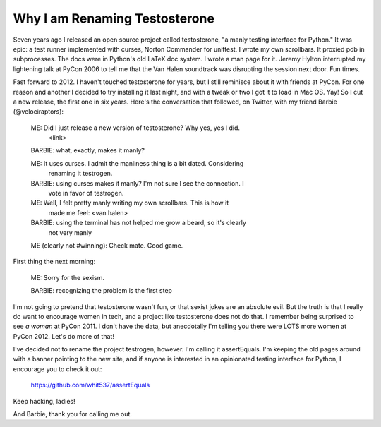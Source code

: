 Why I am Renaming Testosterone
------------------------------

Seven years ago I released an open source project called testosterone, "a manly
testing interface for Python." It was epic: a test runner implemented with
curses, Norton Commander for unittest. I wrote my own scrollbars. It proxied
pdb in subprocesses. The docs were in Python's old LaTeX doc system. I wrote a
man page for it. Jeremy Hylton interrupted my lightening talk at PyCon 2006 to
tell me that the Van Halen soundtrack was disrupting the session next door. Fun
times.

Fast forward to 2012. I haven't touched testosterone for years, but I still
reminisce about it with friends at PyCon. For one reason and another I decided
to try installing it last night, and with a tweak or two I got it to load in
Mac OS. Yay! So I cut a new release, the first one in six years. Here's the
conversation that followed, on Twitter, with my friend Barbie (@velociraptors):

    ME: Did I just release a new version of testosterone? Why yes, yes I did.
     <link>

    BARBIE: what, exactly, makes it manly?

    ME: It uses curses. I admit the manliness thing is a bit dated. Considering
     renaming it testrogen.

    BARBIE: using curses makes it manly? I'm not sure I see the connection. I
     vote in favor of testrogen.

    ME: Well, I felt pretty manly writing my own scrollbars. This is how it
     made me feel: <van halen>

    BARBIE: using the terminal has not helped me grow a beard, so it's clearly
     not very manly

    ME (clearly not #winning): Check mate. Good game.


First thing the next morning:

    ME: Sorry for the sexism.

    BARBIE: recognizing the problem is the first step


I'm not going to pretend that testosterone wasn't fun, or that sexist jokes are
an absolute evil. But the truth is that I really do want to encourage women in
tech, and a project like testosterone does not do that. I remember being
surprised to see *a woman* at PyCon 2011. I don't have the data, but
anecdotally I'm telling you there were LOTS more women at PyCon 2012. Let's do
more of that!

I've decided not to rename the project testrogen, however. I'm calling it
assertEquals. I'm keeping the old pages around with a banner pointing to the
new site, and if anyone is interested in an opinionated testing interface for
Python, I encourage you to check it out:

    https://github.com/whit537/assertEquals

Keep hacking, ladies!

And Barbie, thank you for calling me out.
